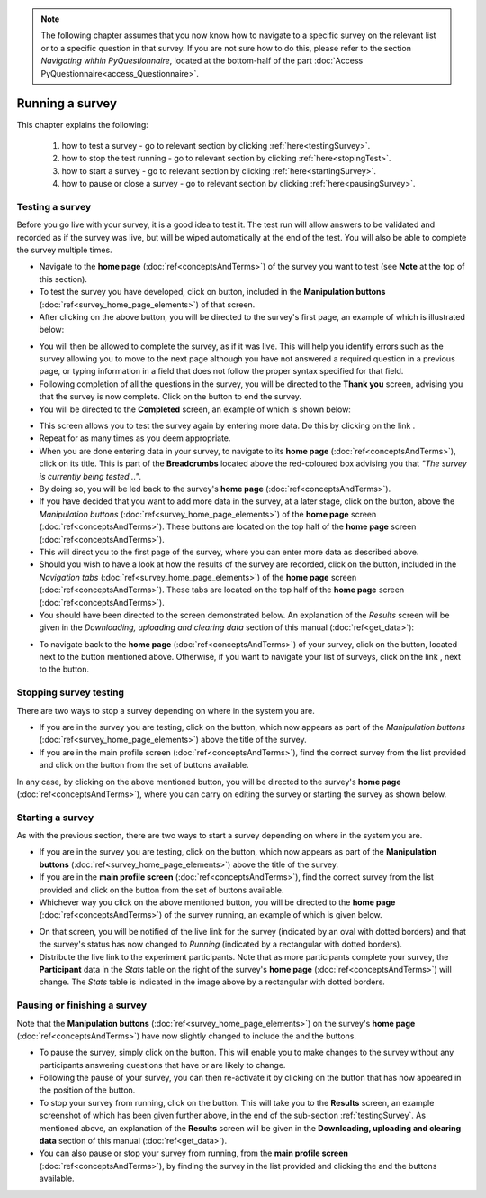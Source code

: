.. note::
	
   The following chapter assumes that you now know how to navigate to a specific survey on the relevant list or to a specific question in that survey. If you are not sure how to do this, please refer to the section *Navigating within PyQuestionnaire*, located at the bottom-half of the part :doc:`Access PyQuestionnaire<access_Questionnaire>`.

****************
Running a survey
****************

.. manipulation buttons/navigation tabs
.. |test| image:: ../_static/user/testButton.png
.. |start| image:: ../_static/user/startButton.png
.. |testSurv| image:: ../_static/user/testSurvey.png
.. |finishSurvey| image:: ../_static/user/finishSurvey.png
.. |testAgain| image:: ../_static/user/testAgainLink.png
.. |testSurvButton| image:: ../_static/user/testSurveyButton.png
.. |results| image:: ../_static/user/resultsButton.png
.. |surveyButton| image:: ../_static/user/surveyButton.png
.. |allSurveys| image:: ../_static/user/allMySurveysLink.png
.. |stopTest| image:: ../_static/user/stopTest.png
.. |pause| image:: ../_static/user/pauseButton.png
.. |finish| image:: ../_static/user/finishButton.png
.. |restart| image:: ../_static/user/restartButton.png


This chapter explains the following:

 1. how to test a survey - go to relevant section by clicking :ref:`here<testingSurvey>`. 

 2. how to stop the test running - go to relevant section by clicking :ref:`here<stopingTest>`. 

 3. how to start a survey - go to relevant section by clicking :ref:`here<startingSurvey>`. 

 4. how to pause or close a survey - go to relevant section by clicking :ref:`here<pausingSurvey>`. 
 
.. _testingSurvey:

Testing a survey
====================
Before you go live with your survey, it is a good idea to test it. The test run will allow answers to be validated and recorded as if the survey was live, but will be wiped automatically at the end of the test. You will also be able to complete the survey multiple times. 

- Navigate to the **home page** (:doc:`ref<conceptsAndTerms>`) of the survey you want to test (see **Note** at the top of this section).

- To test the survey you have developed, click on |test| button, included in the **Manipulation buttons** (:doc:`ref<survey_home_page_elements>`) of that screen.

- After clicking on the above button, you will be directed to the survey's first page, an example of which is illustrated below:

.. image:: ../_static/user/testSurvey.png
   :align: center

- You will then be allowed to complete the survey, as if it was live. This will help you identify errors such as the survey allowing you to move to the next page although you have not answered a required question in a previous page, or typing information in a field that does not follow the proper syntax specified for that field.

- Following completion of all the questions in the survey, you will be directed to the **Thank you** screen, advising you that the survey is now complete. Click on the |finishSurvey| button to end the survey.

- You will be directed to the **Completed** screen, an example of which is shown below:

.. image:: ../_static/user/testCompleteScreen.png
   :align: center
	
- This screen allows you to test the survey again by entering more data. Do this by clicking on the link |testAgain|.

- Repeat for as many times as you deem appropriate.

- When you are done entering data in your survey, to navigate to its **home page** (:doc:`ref<conceptsAndTerms>`), click on its title. This is part of the **Breadcrumbs** located above the red-coloured box advising you that *"The survey is currently being tested..."*. 

- By doing so, you will be led back to the survey's **home page** (:doc:`ref<conceptsAndTerms>`). 

- If you have decided that you want to add more data in the survey, at a later stage, click on the |testSurvButton| button, above the *Manipulation buttons* (:doc:`ref<survey_home_page_elements>`) of the **home page** screen (:doc:`ref<conceptsAndTerms>`). These buttons are located on the top half of the **home page** screen (:doc:`ref<conceptsAndTerms>`).

- This will direct you to the first page of the survey, where you can enter more data as described above.

- Should you wish to have a look at how the results of the survey are recorded, click on the |results| button, included in the *Navigation tabs* (:doc:`ref<survey_home_page_elements>`) of the **home page** screen (:doc:`ref<conceptsAndTerms>`). These tabs are located on the top half of the **home page** screen (:doc:`ref<conceptsAndTerms>`).

- You should have been directed to the screen demonstrated below. An explanation of the *Results* screen will be given in the *Downloading, uploading and clearing data* section of this manual (:doc:`ref<get_data>`):

.. image:: ../_static/user/resultsScreen.png
   :align: center

- To navigate back to the **home page** (:doc:`ref<conceptsAndTerms>`) of your survey, click on the |surveyButton| button, located next to the |results| button mentioned above. Otherwise, if you want to navigate your list of surveys, click on the link |allSurveys|, next to the |surveyButton| button. 

.. _stopingTest:

Stopping survey testing 
====================
There are two ways to stop a survey depending on where in the system you are.

- If you are in the survey you are testing, click on the |stopTest| button, which now appears as part of the *Manipulation buttons* (:doc:`ref<survey_home_page_elements>`) above the title of the survey.

- If you are in the main profile screen (:doc:`ref<conceptsAndTerms>`), find the correct survey from the list provided and click on the |stopTest| button from the set of buttons available.
 
In any case, by clicking on the above mentioned button, you will be directed to the survey's **home page** (:doc:`ref<conceptsAndTerms>`), where you can carry on editing the survey or starting the survey as shown below.

.. _startingSurvey: 

Starting a survey
====================
As with the previous section, there are two ways to start a survey depending on where in the system you are.

- If you are in the survey you are testing, click on the |start| button, which now appears as part of the **Manipulation buttons** (:doc:`ref<survey_home_page_elements>`) above the title of the survey.

- If you are in the **main profile screen** (:doc:`ref<conceptsAndTerms>`), find the correct survey from the list provided and click on the |start| button from the set of buttons available.

- Whichever way you click on the above mentioned button, you will be directed to the **home page** (:doc:`ref<conceptsAndTerms>`) of the survey running, an example of which is given below. 

.. image:: ../_static/user/runningSurvey.png
   :align: center
    
- On that screen, you will be notified of the live link for the survey (indicated by an oval with dotted borders) and that the survey's status has now changed to *Running* (indicated by a rectangular with dotted borders). 

- Distribute the live link to the experiment participants. Note that as more participants complete your survey, the **Participant** data in the *Stats* table on the right of the survey's **home page** (:doc:`ref<conceptsAndTerms>`) will change. The *Stats* table is indicated in the image above by a rectangular with dotted borders.

.. _pausingSurvey: 

Pausing or finishing a survey
====================
Note that the **Manipulation buttons** (:doc:`ref<survey_home_page_elements>`) on the survey's **home page** (:doc:`ref<conceptsAndTerms>`) have now slightly changed to include the |pause| and the |finish| buttons.

- To pause the survey, simply click on the |pause| button. This will enable you to make changes to the survey without any participants answering questions that have or are likely to change. 

- Following the pause of your survey, you can then re-activate it by clicking on the |restart| button that has now appeared in the position of the |pause| button. 

- To stop your survey from running, click on the |finish| button. This will take you to the **Results** screen, an example screenshot of which has been given further above, in the end of the sub-section :ref:`testingSurvey`. As mentioned above, an explanation of the **Results** screen will be given in the **Downloading, uploading and clearing data** section of this manual (:doc:`ref<get_data>`).

- You can also pause or stop your survey from running, from the **main profile screen** (:doc:`ref<conceptsAndTerms>`), by finding the survey in the list provided and clicking the |pause| and the |finish| buttons available.
